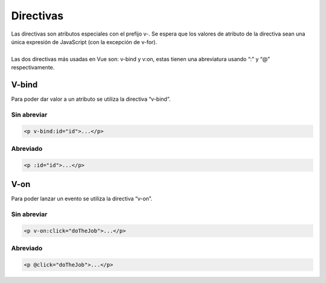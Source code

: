 ==========
Directivas
==========

| Las directivas son atributos especiales con el prefijo v-. Se espera que los valores de atributo de la directiva sean una única expresión de JavaScript (con la excepción de v-for).
| 
| Las dos directivas más usadas en Vue son: v-bind y v:on, estas tienen una abreviatura usando “:” y “@” respectivamente.

V-bind
======

| Para poder dar valor a un atributo se utiliza la directiva “v-bind”.

------------
Sin abreviar
------------

.. code-block:: html

		<p v-bind:id="id">...</p>

---------
Abreviado
---------

.. code-block:: html

		<p :id="id">...</p>

V-on
====

| Para poder lanzar un evento se utiliza la directiva “v-on”.

------------
Sin abreviar
------------

.. code-block:: html

		<p v-on:click="doTheJob">...</p>
		
---------
Abreviado
---------

.. code-block:: bash

		<p @click="doTheJob">...</p>

